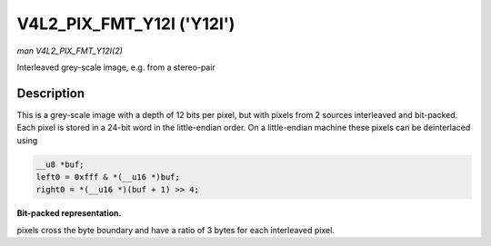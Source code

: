 .. -*- coding: utf-8; mode: rst -*-

.. _V4L2-PIX-FMT-Y12I:

**************************
V4L2_PIX_FMT_Y12I ('Y12I')
**************************

*man V4L2_PIX_FMT_Y12I(2)*

Interleaved grey-scale image, e.g. from a stereo-pair


Description
===========

This is a grey-scale image with a depth of 12 bits per pixel, but with
pixels from 2 sources interleaved and bit-packed. Each pixel is stored
in a 24-bit word in the little-endian order. On a little-endian machine
these pixels can be deinterlaced using


.. code-block:: c

    __u8 *buf;
    left0 = 0xfff & *(__u16 *)buf;
    right0 = *(__u16 *)(buf + 1) >> 4;

**Bit-packed representation.**

pixels cross the byte boundary and have a ratio of 3 bytes for each
interleaved pixel.



.. flat-table::
    :header-rows:  0
    :stub-columns: 0
    :widths:       2 1 1


    -  .. row 1

       -  Y'\ :sub:`0left[7:0]`

       -  Y'\ :sub:`0right[3:0]`\ Y'\ :sub:`0left[11:8]`

       -  Y'\ :sub:`0right[11:4]`
